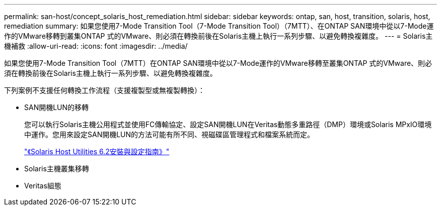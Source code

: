 ---
permalink: san-host/concept_solaris_host_remediation.html 
sidebar: sidebar 
keywords: ontap, san, host, transition, solaris, host, remediation 
summary: 如果您使用7-Mode Transition Tool（7-Mode Transition Tool）（7MTT）、在ONTAP SAN環境中從以7-Mode運作的VMware移轉到叢集ONTAP 式的VMware、則必須在轉換前後在Solaris主機上執行一系列步驟、以避免轉換複雜度。 
---
= Solaris主機補救
:allow-uri-read: 
:icons: font
:imagesdir: ../media/


[role="lead"]
如果您使用7-Mode Transition Tool（7MTT）在ONTAP SAN環境中從以7-Mode運作的VMware移轉至叢集ONTAP 式的VMware、則必須在轉換前後在Solaris主機上執行一系列步驟、以避免轉換複雜度。

下列案例不支援任何轉換工作流程（支援複製型或無複製轉換）：

* SAN開機LUN的移轉
+
您可以執行Solaris主機公用程式並使用FC傳輸協定、設定SAN開機LUN在Veritas動態多重路徑（DMP）環境或Solaris MPxIO環境中運作。您用來設定SAN開機LUN的方法可能有所不同、視磁碟區管理程式和檔案系統而定。

+
https://library.netapp.com/ecm/ecm_download_file/ECMLP2748974["《Solaris Host Utilities 6.2安裝與設定指南》"]

* Solaris主機叢集移轉
* Veritas組態

